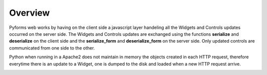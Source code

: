 *********
Overview
*********

Pyforms web works by having on the client side a javascript layer handeling all the Widgets and Controls updates occurred on the server side.
The Widgets and Controls updates are exchanged using the functions **serialize** and **deserialize** on the client side and the **serialize_form** and **deserialize_form** on the server side. Only updated controls are communicated from one side to the other.

Python when running in a Apache2 does not maintain in memory the objects created in each HTTP request, therefore everytime there is an update to a Widget, one is dumped to the disk and loaded when a new HTTP request arrive.

.. image:: /_static/imgs/pyforms-web-com.png
    :align: center